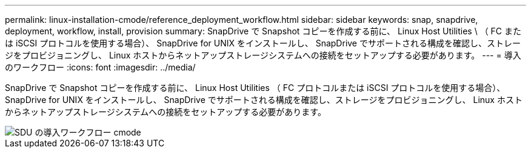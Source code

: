 ---
permalink: linux-installation-cmode/reference_deployment_workflow.html 
sidebar: sidebar 
keywords: snap, snapdrive, deployment, workflow, install, provision 
summary: SnapDrive で Snapshot コピーを作成する前に、 Linux Host Utilities \ （ FC または iSCSI プロトコルを使用する場合）、 SnapDrive for UNIX をインストールし、 SnapDrive でサポートされる構成を確認し、ストレージをプロビジョニングし、 Linux ホストからネットアップストレージシステムへの接続をセットアップする必要があります。 
---
= 導入のワークフロー
:icons: font
:imagesdir: ../media/


[role="lead"]
SnapDrive で Snapshot コピーを作成する前に、 Linux Host Utilities （ FC プロトコルまたは iSCSI プロトコルを使用する場合）、 SnapDrive for UNIX をインストールし、 SnapDrive でサポートされる構成を確認し、ストレージをプロビジョニングし、 Linux ホストからネットアップストレージシステムへの接続をセットアップする必要があります。

image::../media/sdu_deployment_workflow_cmode.gif[SDU の導入ワークフロー cmode]
